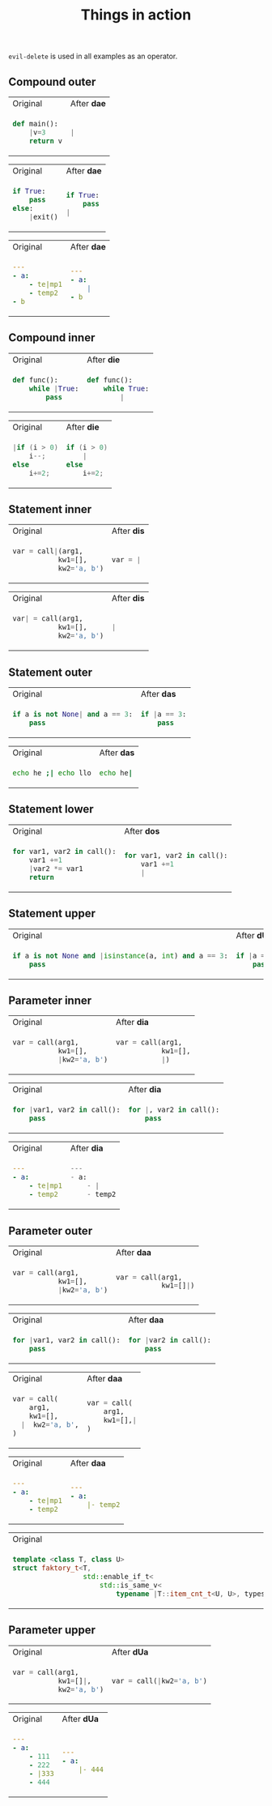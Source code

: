 #+title: Things in action

=evil-delete= is used in all examples as an operator.

** Compound outer
#+BEGIN_HTML
<table border="0"> <tr>
<td>Original<img width="260" height="1"></td>
<td>After <b>dae</b><img width="260" height="1"></td>
</tr> <tr> <td>
#+END_HTML

#+begin_src python
def main():
    |v=3
    return v
#+end_src

#+BEGIN_HTML
</td><td>
#+END_HTML

#+begin_src python
|
#+end_src

#+BEGIN_HTML
</td> </tr> </table>
#+END_HTML


#+BEGIN_HTML
<table border="0"> <tr>
<td>Original<img width="260" height="1"></td>
<td>After <b>dae</b><img width="260" height="1"></td>
</tr> <tr> <td>
#+END_HTML

#+begin_src python
if True:
    pass
else:
    |exit()
#+end_src

#+BEGIN_HTML
</td><td>
#+END_HTML

#+begin_src python
if True:
    pass
|
#+end_src

#+BEGIN_HTML
</td> </tr> </table>
#+END_HTML

#+BEGIN_HTML
<table border="0"> <tr>
<td>Original<img width="260" height="1"></td>
<td>After <b>dae</b><img width="260" height="1"></td>
</tr> <tr> <td>
#+END_HTML

#+begin_src yaml
---
- a:
    - te|mp1
    - temp2
- b
#+end_src

#+BEGIN_HTML
</td><td>
#+END_HTML

#+begin_src yaml
---
- a:
    |
- b
#+end_src

#+BEGIN_HTML
</td> </tr> </table>
#+END_HTML


** Compound inner

#+BEGIN_HTML
<table border="0"> <tr>
<td>Original<img width="260" height="1"></td>
<td>After <b>die</b><img width="260" height="1"></td>
</tr> <tr> <td>
#+END_HTML

#+begin_src python
def func():
    while |True:
        pass
#+end_src

#+BEGIN_HTML
</td><td>
#+END_HTML

#+begin_src python
def func():
    while True:
        |
#+end_src

#+BEGIN_HTML
</td> </tr> </table>
#+END_HTML

#+BEGIN_HTML
<table border="0"> <tr>
<td>Original<img width="260" height="1"></td>
<td>After <b>die</b><img width="260" height="1"></td>
</tr> <tr> <td>
#+END_HTML

#+begin_src cpp
|if (i > 0)
    i--;
else
    i+=2;
#+end_src

#+BEGIN_HTML
</td><td>
#+END_HTML

#+begin_src cpp
if (i > 0)
    |
else
    i+=2;
#+end_src

#+BEGIN_HTML
</td> </tr> </table>
#+END_HTML

** Statement inner

#+BEGIN_HTML
<table border="0"> <tr>
<td>Original<img width="260" height="1"></td>
<td>After <b>dis</b><img width="260" height="1"></td>
</tr> <tr> <td>
#+END_HTML

#+begin_src python
var = call|(arg1,
           kw1=[],
           kw2='a, b')
#+end_src

#+BEGIN_HTML
</td><td>
#+END_HTML

#+begin_src python
var = |
#+end_src

#+BEGIN_HTML
</td> </tr> </table>
#+END_HTML

#+BEGIN_HTML
<table border="0"> <tr>
<td>Original<img width="260" height="1"></td>
<td>After <b>dis</b><img width="260" height="1"></td>
</tr> <tr> <td>
#+END_HTML

#+begin_src python
var| = call(arg1,
           kw1=[],
           kw2='a, b')
#+end_src

#+BEGIN_HTML
</td><td>
#+END_HTML

#+begin_src python
|
#+end_src

#+BEGIN_HTML
</td> </tr> </table>
#+END_HTML

** Statement outer

#+BEGIN_HTML
<table border="0"> <tr>
<td>Original<img width="260" height="1"></td>
<td>After <b>das</b><img width="260" height="1"></td>
</tr> <tr> <td>
#+END_HTML

#+begin_src python
if a is not None| and a == 3:
    pass
#+end_src

#+BEGIN_HTML
</td><td>
#+END_HTML

#+begin_src python
if |a == 3:
    pass
#+end_src

#+BEGIN_HTML
</td> </tr> </table>
#+END_HTML

#+BEGIN_HTML
<table border="0"> <tr>
<td>Original<img width="260" height="1"></td>
<td>After <b>das</b><img width="260" height="1"></td>
</tr> <tr> <td>
#+END_HTML

#+begin_src bash
echo he ;| echo llo
#+end_src

#+BEGIN_HTML
</td><td>
#+END_HTML

#+begin_src bash
echo he|
#+end_src

#+BEGIN_HTML
</td> </tr> </table>
#+END_HTML
** Statement lower
#+BEGIN_HTML
<table border="0"> <tr>
<td>Original<img width="260" height="1"></td>
<td>After <b>dos</b><img width="260" height="1"></td>
</tr> <tr> <td>
#+END_HTML

#+begin_src python
for var1, var2 in call():
    var1 +=1
    |var2 *= var1
    return
    #+end_src

#+BEGIN_HTML
</td><td>
#+END_HTML

#+begin_src python
for var1, var2 in call():
    var1 +=1
    |
#+end_src

#+BEGIN_HTML
</td> </tr> </table>
#+END_HTML

** Statement upper
#+BEGIN_HTML
<table border="0"> <tr>
<td>Original<img width="260" height="1"></td>
<td>After <b>dUs</b><img width="260" height="1"></td>
</tr> <tr> <td>
#+END_HTML

#+begin_src python
if a is not None and |isinstance(a, int) and a == 3:
    pass
    #+end_src

#+BEGIN_HTML
</td><td>
#+END_HTML

#+begin_src python
if |a == 3:
    pass
#+end_src

#+BEGIN_HTML
</td> </tr> </table>
#+END_HTML

** Parameter inner
#+BEGIN_HTML
<table border="0"> <tr>
<td>Original<img width="260" height="1"></td>
<td>After <b>dia</b><img width="260" height="1"></td>
</tr> <tr> <td>
#+END_HTML

#+begin_src python
var = call(arg1,
           kw1=[],
           |kw2='a, b')
#+end_src

#+BEGIN_HTML
</td><td>
#+END_HTML

#+begin_src python
var = call(arg1,
           kw1=[],
           |)
#+end_src

#+BEGIN_HTML
</td> </tr> </table>
#+END_HTML

#+BEGIN_HTML
<table border="0"> <tr>
<td>Original<img width="260" height="1"></td>
<td>After <b>dia</b><img width="260" height="1"></td>
</tr> <tr> <td>
#+END_HTML

#+begin_src python
for |var1, var2 in call():
    pass
#+end_src

#+BEGIN_HTML
</td><td>
#+END_HTML

#+begin_src python
for |, var2 in call():
    pass
#+end_src

#+BEGIN_HTML
</td> </tr> </table>
#+END_HTML


#+BEGIN_HTML
<table border="0"> <tr>
<td>Original<img width="260" height="1"></td>
<td>After <b>dia</b><img width="260" height="1"></td>
</tr> <tr> <td>
#+END_HTML

#+begin_src yaml
---
- a:
    - te|mp1
    - temp2
#+end_src

#+BEGIN_HTML
</td><td>
#+END_HTML

#+begin_src python
---
- a:
    - |
    - temp2
#+end_src

#+BEGIN_HTML
</td> </tr> </table>
#+END_HTML

** Parameter outer
#+BEGIN_HTML
<table border="0"> <tr>
<td>Original<img width="260" height="1"></td>
<td>After <b>daa</b><img width="260" height="1"></td>
</tr> <tr> <td>
#+END_HTML

#+begin_src python
var = call(arg1,
           kw1=[],
           |kw2='a, b')
#+end_src

#+BEGIN_HTML
</td><td>
#+END_HTML

#+begin_src python
var = call(arg1,
           kw1=[]|)
#+end_src

#+BEGIN_HTML
</td> </tr> </table>
#+END_HTML

#+BEGIN_HTML
<table border="0"> <tr>
<td>Original<img width="260" height="1"></td>
<td>After <b>daa</b><img width="260" height="1"></td>
</tr> <tr> <td>
#+END_HTML

#+begin_src python
for |var1, var2 in call():
    pass
#+end_src

#+BEGIN_HTML
</td><td>
#+END_HTML

#+begin_src python
for |var2 in call():
    pass
#+end_src

#+BEGIN_HTML
</td> </tr> </table>
#+END_HTML

#+BEGIN_HTML
<table border="0"> <tr>
<td>Original<img width="260" height="1"></td>
<td>After <b>daa</b><img width="260" height="1"></td>
</tr> <tr> <td>
#+END_HTML

#+begin_src python
var = call(
    arg1,
    kw1=[],
  |  kw2='a, b',
)
#+end_src

#+BEGIN_HTML
</td><td>
#+END_HTML

#+begin_src python
var = call(
    arg1,
    kw1=[],|
)
#+end_src

#+BEGIN_HTML
</td> </tr> </table>
#+END_HTML

#+BEGIN_HTML
<table border="0"> <tr>
<td>Original<img width="260" height="1"></td>
<td>After <b>daa</b><img width="260" height="1"></td>
</tr> <tr> <td>
#+END_HTML

#+begin_src yaml
---
- a:
    - te|mp1
    - temp2
#+end_src

#+BEGIN_HTML
</td><td>
#+END_HTML

#+begin_src yaml
---
- a:
    |- temp2
#+end_src

#+BEGIN_HTML
</td> </tr> </table>
#+END_HTML



#+BEGIN_HTML
<table border="0"> <tr>
<td>Original<img width="260" height="1"></td>
<td>After <b>daa</b><img width="260" height="1"></td>
</tr> <tr> <td>
#+END_HTML

#+begin_src cpp
template <class T, class U>
struct faktory_t<T,
                 std::enable_if_t<
                     std::is_same_v<
                         typename |T::item_cnt_t<U, U>, types::t>>> {};
#+end_src

#+BEGIN_HTML
</td><td>
#+END_HTML

#+begin_src cpp
template <class T, class U>
struct faktory_t<T,
                 std::enable_if_t<
                     std::is_same_v<
                         |types::t>>> {};
#+end_src

#+BEGIN_HTML
</td> </tr> </table>
#+END_HTML

** Parameter upper

#+BEGIN_HTML
<table border="0"> <tr>
<td>Original<img width="260" height="1"></td>
<td>After <b>dUa</b><img width="260" height="1"></td>
</tr> <tr> <td>
#+END_HTML

#+begin_src python
var = call(arg1,
           kw1=[]|,
           kw2='a, b')
#+end_src

#+BEGIN_HTML
</td><td>
#+END_HTML

#+begin_src python
var = call(|kw2='a, b')
#+end_src

#+BEGIN_HTML
</td> </tr> </table>
#+END_HTML

#+BEGIN_HTML
<table border="0"> <tr>
<td>Original<img width="260" height="1"></td>
<td>After <b>dUa</b><img width="260" height="1"></td>
</tr> <tr> <td>
#+END_HTML

#+begin_src yaml
---
- a:
    - 111
    - 222
    - |333
    - 444
#+end_src

#+BEGIN_HTML
</td><td>
#+END_HTML

#+begin_src yaml
---
- a:
    |- 444
#+end_src

#+BEGIN_HTML
</td> </tr> </table>
#+END_HTML
